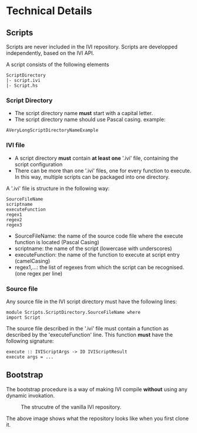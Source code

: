 * Technical Details
** Scripts
   Scripts are never included in the IVI repository.
   Scripts are developped independently, based on the IVI API.

   A script consists of the following elements

#+BEGIN_EXAMPLE
ScriptDirectory
|- script.ivi
|- Script.hs
#+END_EXAMPLE

*** Script Directory
    - The script directory name *must* start with a capital letter.
    - The script directory name should use Pascal casing.
      example:
#+BEGIN_EXAMPLE
AVeryLongScriptDirectoryNameExample
#+END_EXAMPLE

*** IVI file
    - A script directory *must* contain *at least one* '.ivi' file, containing the script configuration
    - There can be more than one '.ivi' files, one for every function to execute.
      In this way, multiple scripts can be packaged into one directory.

    A '.ivi' file is structure in the following way:
#+BEGIN_EXAMPLE
SourceFileName
scriptname
executeFunction
regex1
regex2
regex3
#+END_EXAMPLE
    - SourceFileName: the name of the source code file where the execute function is located (Pascal Casing)
    - scriptname: the name of the script (lowercase with underscores)
    - executeFunction: the name of the function to execute at script entry (camelCasing)
    - regex1,...: the list of regexes from which the script can be recognised. (one regex per line)

*** Source file
    Any source file in the IVI script directory must have the following lines:
#+BEGIN_EXAMPLE
module Scripts.ScriptDirectory.SourceFileName where
import Script
#+END_EXAMPLE

    The source file described in the '.ivi' file must contain a function as described by the 'executeFunction' line.
    This function *must* have the following signature:
#+BEGIN_EXAMPLE
execute :: IVIScriptArgs -> IO IVIScriptResult
execute args = ...
#+END_EXAMPLE
** Bootstrap
   The bootstrap procedure is a way of making IVI compile *without* using any dynamic invokation.
   #+CAPTION: The strucutre of the vanilla IVI repository.
   [[file:img/generic/link.png]]

   #+BEGIN_SRC dot :file dep_graph_empty.png :var input=make-dot :exports results
   graph {
   $input
   }
   #+END_SRC

   The above image shows what the repository looks like when you first clone it.
